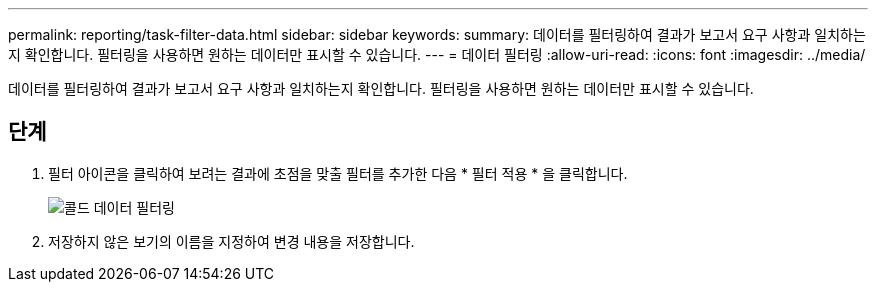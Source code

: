 ---
permalink: reporting/task-filter-data.html 
sidebar: sidebar 
keywords:  
summary: 데이터를 필터링하여 결과가 보고서 요구 사항과 일치하는지 확인합니다. 필터링을 사용하면 원하는 데이터만 표시할 수 있습니다. 
---
= 데이터 필터링
:allow-uri-read: 
:icons: font
:imagesdir: ../media/


[role="lead"]
데이터를 필터링하여 결과가 보고서 요구 사항과 일치하는지 확인합니다. 필터링을 사용하면 원하는 데이터만 표시할 수 있습니다.



== 단계

. 필터 아이콘을 클릭하여 보려는 결과에 초점을 맞출 필터를 추가한 다음 * 필터 적용 * 을 클릭합니다.
+
image::../media/filter-cold-data.gif[콜드 데이터 필터링]

. 저장하지 않은 보기의 이름을 지정하여 변경 내용을 저장합니다.

